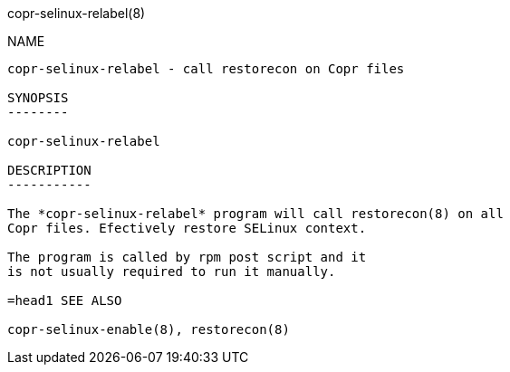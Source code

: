 copr-selinux-relabel(8)
=====================
:man source:  copr
:man manual:  COPR

NAME
----

copr-selinux-relabel - call restorecon on Copr files

SYNOPSIS
--------

copr-selinux-relabel

DESCRIPTION
-----------

The *copr-selinux-relabel* program will call restorecon(8) on all
Copr files. Efectively restore SELinux context.

The program is called by rpm post script and it
is not usually required to run it manually.

=head1 SEE ALSO

copr-selinux-enable(8), restorecon(8)
